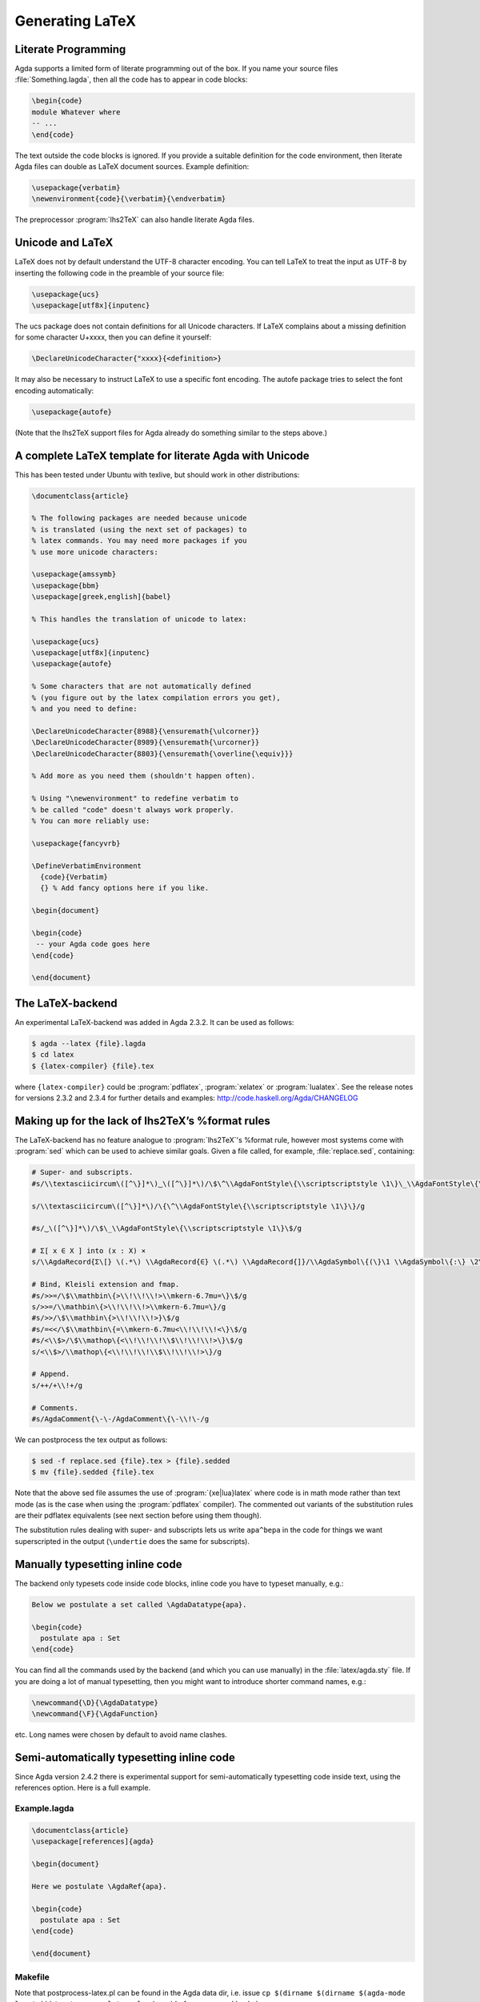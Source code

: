 .. _generating-latex:

****************
Generating LaTeX
****************

Literate Programming
--------------------

Agda supports a limited form of literate programming out of the
box. If you name your source files :file:`Something.lagda`, then all
the code has to appear in code blocks:

.. code-block:: lagda

   \begin{code}
   module Whatever where
   -- ...
   \end{code}

The text outside the code blocks is ignored. If you provide a suitable
definition for the code environment, then literate Agda files can
double as LaTeX document sources. Example definition:

.. code-block:: latex

   \usepackage{verbatim}
   \newenvironment{code}{\verbatim}{\endverbatim}

The preprocessor :program:`lhs2TeX` can also handle literate Agda files.

Unicode and LaTeX
-----------------

LaTeX does not by default understand the UTF-8 character encoding. You
can tell LaTeX to treat the input as UTF-8 by inserting the following
code in the preamble of your source file:

.. code-block:: latex

   \usepackage{ucs}
   \usepackage[utf8x]{inputenc}

The ucs package does not contain definitions for all Unicode
characters. If LaTeX complains about a missing definition for some
character U+xxxx, then you can define it yourself:

.. code-block:: latex

   \DeclareUnicodeCharacter{"xxxx}{<definition>}

It may also be necessary to instruct LaTeX to use a specific font
encoding. The autofe package tries to select the font encoding
automatically:

.. code-block:: latex

   \usepackage{autofe}

(Note that the lhs2TeX support files for Agda already do something
similar to the steps above.)

A complete LaTeX template for literate Agda with Unicode
--------------------------------------------------------

This has been tested under Ubuntu with texlive, but should work in
other distributions:

.. code-block:: latex

   \documentclass{article}

   % The following packages are needed because unicode
   % is translated (using the next set of packages) to
   % latex commands. You may need more packages if you
   % use more unicode characters:

   \usepackage{amssymb}
   \usepackage{bbm}
   \usepackage[greek,english]{babel}

   % This handles the translation of unicode to latex:

   \usepackage{ucs}
   \usepackage[utf8x]{inputenc}
   \usepackage{autofe}

   % Some characters that are not automatically defined
   % (you figure out by the latex compilation errors you get),
   % and you need to define:

   \DeclareUnicodeCharacter{8988}{\ensuremath{\ulcorner}}
   \DeclareUnicodeCharacter{8989}{\ensuremath{\urcorner}}
   \DeclareUnicodeCharacter{8803}{\ensuremath{\overline{\equiv}}}

   % Add more as you need them (shouldn't happen often).

   % Using "\newenvironment" to redefine verbatim to
   % be called "code" doesn't always work properly.
   % You can more reliably use:

   \usepackage{fancyvrb}

   \DefineVerbatimEnvironment
     {code}{Verbatim}
     {} % Add fancy options here if you like.

   \begin{document}

   \begin{code}
    -- your Agda code goes here
   \end{code}

   \end{document}

The LaTeX-backend
-----------------

An experimental LaTeX-backend was added in Agda 2.3.2. It can be used
as follows:

.. code-block:: console

  $ agda --latex {file}.lagda
  $ cd latex
  $ {latex-compiler} {file}.tex

where ``{latex-compiler}`` could be :program:`pdflatex`,
:program:`xelatex` or :program:`lualatex`. See the release notes for
versions 2.3.2 and 2.3.4 for further details and examples:
http://code.haskell.org/Agda/CHANGELOG

Making up for the lack of lhs2TeX’s %format rules
-------------------------------------------------

The LaTeX-backend has no feature analogue to :program:`lhs2TeX`'s
%format rule, however most systems come with :program:`sed` which can
be used to achieve similar goals. Given a file called, for example,
:file:`replace.sed`, containing:

.. code-block:: none

   # Super- and subscripts.
   #s/\\textasciicircum\([^\}]*\)‿\([^\}]*\)/\$\^\\AgdaFontStyle\{\\scriptscriptstyle \1\}\_\\AgdaFontStyle\{\\scriptscriptstyle \2\}\$/g

   s/\\textasciicircum\([^\}]*\)/\{\^\\AgdaFontStyle\{\\scriptscriptstyle \1\}\}/g

   #s/‿\([^\}]*\)/\$\_\\AgdaFontStyle\{\\scriptscriptstyle \1\}\$/g

   # Σ[ x ∈ X ] into (x : X) ×
   s/\\AgdaRecord{Σ\[} \(.*\) \\AgdaRecord{∈} \(.*\) \\AgdaRecord{]}/\\AgdaSymbol\{(\}\1 \\AgdaSymbol\{:\} \2\\AgdaSymbol\{)\} \\AgdaFunction\{×\}/g

   # Bind, Kleisli extension and fmap.
   #s/>>=/\$\\mathbin\{>\\!\\!\\!>\\mkern-6.7mu=\}\$/g
   s/>>=/\\mathbin\{>\\!\\!\\!>\\mkern-6.7mu=\}/g
   #s/>>/\$\\mathbin\{>\\!\\!\\!>}\$/g
   #s/=<</\$\\mathbin\{=\\mkern-6.7mu<\\!\\!\\!<\}\$/g
   #s/<\\$>/\$\\mathop\{<\\!\\!\\!\\$\\!\\!\\!>\}\$/g
   s/<\\$>/\\mathop\{<\\!\\!\\!\\$\\!\\!\\!>\}/g

   # Append.
   s/++/+\\!+/g

   # Comments.
   #s/AgdaComment{\-\-/AgdaComment\{\-\\!\-/g

We can postprocess the tex output as follows:

.. code-block:: console

   $ sed -f replace.sed {file}.tex > {file}.sedded
   $ mv {file}.sedded {file}.tex

Note that the above sed file assumes the use of
:program:`{xe|lua}latex` where code is in math mode rather than text
mode (as is the case when using the :program:`pdflatex` compiler). The
commented out variants of the substitution rules are their pdflatex
equivalents (see next section before using them though).

The substitution rules dealing with super- and subscripts lets us
write ``apa^bepa`` in the code for things we want superscripted in the
output (``\undertie`` does the same for subscripts).

Manually typesetting inline code
--------------------------------

The backend only typesets code inside code blocks, inline code you
have to typeset manually, e.g.:

.. code-block:: lagda

   Below we postulate a set called \AgdaDatatype{apa}.

   \begin{code}
     postulate apa : Set
   \end{code}

You can find all the commands used by the backend (and which you can
use manually) in the :file:`latex/agda.sty` file. If you are doing a
lot of manual typesetting, then you might want to introduce shorter
command names, e.g.:

.. code-block:: latex

   \newcommand{\D}{\AgdaDatatype}
   \newcommand{\F}{\AgdaFunction}

etc. Long names were chosen by default to avoid name clashes.

Semi-automatically typesetting inline code
------------------------------------------

Since Agda version 2.4.2 there is experimental support for
semi-automatically typesetting code inside text, using the references
option. Here is a full example.

Example.lagda
~~~~~~~~~~~~~

.. code-block:: lagda

   \documentclass{article}
   \usepackage[references]{agda}

   \begin{document}

   Here we postulate \AgdaRef{apa}.

   \begin{code}
     postulate apa : Set
   \end{code}

   \end{document}

Makefile
~~~~~~~~

Note that postprocess-latex.pl can be found in the Agda data dir,
i.e. issue
``cp $(dirname $(dirname $(agda-mode locate)))/postprocess-latex.pl .``
(once) before :command:`make`.

.. code-block:: make

   AGDA=agda
   AFLAGS=-i. --latex
   SOURCE=Example
   POSTPROCESS=postprocess-latex.pl
   LATEX=latexmk -pdf -use-make -e '$$pdflatex=q/xelatex %O %S/'

   all:
       $(AGDA) $(AFLAGS) $(SOURCE).lagda
       cd latex/ && \
       perl ../$(POSTPROCESS) $(SOURCE).tex > $(SOURCE).processed && \
       mv $(SOURCE).processed $(SOURCE).tex && \
       $(LATEX) $(SOURCE).tex && \
       mv $(SOURCE).pdf ..

Implementation details
~~~~~~~~~~~~~~~~~~~~~~

See https://code.google.com/p/agda/issues/detail?id=1054 for
implementation details.

{xe|lua}latex and proper unicode fonts
--------------------------------------

LaTeX was never written with unicode in mind, hacks like the ucs
package makes it possible to use them, but for the best possible
output consider using xelatex or lualatex instead.

The default math font in agda.sty is limited though (many characters
are missing). The XITS font is more complete:

http://www.ctan.org/tex-archive/fonts/xits/

Simply save the .otf files into :file:`~/.fonts`, use:

.. code-block:: latex

   \setmainfont{XITS}
   \setmathfont{XITS Math}

in :file:`agda.sty`, and compile the output using:

.. code-block:: console

   $ latexmk -pdf -e '$pdflatex=q/lualatex %O %S/' {file}.tex

Using Beamer together with the LaTeX-backend to create slides for talks
-----------------------------------------------------------------------

Sometimes you might want to include a bit of code without necessarily
making the whole document a literate Agda file. The following section
describes how to do this in the context of a beamer presentation, but
should work similarly for a document. Given the two files
:file:`Presentation.tex`:

.. code-block:: latex

   \documentclass{beamer}

   % When using XeLaTeX, the following should be used instead:
   % \documentclass[xetex, mathserif, serif]{beamer}
   %
   % The default font in XeLaTeX doesn’t have the default bullet character, so
   % either change the font:
   % \setmainfont{XITS}
   % \setmathfont{XITS Math}
   %
   % Or change the character:
   %\setbeamertemplate{itemize items}{•}

   \usepackage{latex/agda}
   \usepackage{catchfilebetweentags}

   \begin{document}
   \begin{frame}\frametitle{Some Agda code}

     \begin{itemize}
       \item The natural numbers
     \end{itemize}

     \ExecuteMetaData[latex/Code.tex]{nat}

     \begin{itemize}
       \item Addition (\AgdaFunction{\_+\_})
     \end{itemize}

     \ExecuteMetaData[latex/Code.tex]{plus}

   \end{frame}
   \end{document}

and :file:`Code.lagda`:

::

   %<*nat>
   \begin{code}
   data ℕ : Set where
     zero  : ℕ
     suc   : (n : ℕ) → ℕ
   \end{code}
   %</nat>

   %<*plus>
   \begin{code}
   _+_ : ℕ → ℕ → ℕ
   zero   + n = n
   suc m  + n = suc (m + n)
   \end{code}
   %</plus>

we can use :command:`pdflatex` to compile a presentation as follows:

.. code-block:: console

   $ agda --latex Code.lagda
   $ latexmk -pdf -use-make Presentation.tex

If you are using a lot of unicode it might be more convenient to use
:command:`xelatex` instead. See comments about :command:`xelatex` in
:file:`Presentation.tex` and compile as follows:

.. code-block:: console

  $ agda --latex Code.lagda
  $ latexmk -e '$pdflatex=q/xelatex S/' -pdf -use-make Presentation.tex

With a sufficently new version of :command:`latexmk` one can use
the ``-xelatex-flag`` instead of the ``-e '...'`` stuff.

The ``\ExecuteMetaData`` command is part of the neat catchfilebetweentags
package, which you can read more about here:

http://mirrors.ctan.org/macros/latex/contrib/catchfilebetweentags/catchfilebetweentags.pdf

Also see the following thread on the mailing list for other methods of
including Agda code into a presentation:

http://comments.gmane.org/gmane.comp.lang.agda/6195

“Can we produce a document without doing typechecking every time?”
------------------------------------------------------------------

No, typechecking is essential to the typesetting (otherwise we don’t
know what colours etc to use).

However, since lhs2tex and the latex backend are interchangeable (or
should be at least), I suppose you could have a "fast" and a "slow"
make target, e.g. a Makefile with:

.. code-block:: make

   COMPILER=latexmk -pdf -use-make -e '$$pdflatex=q/xelatex %O %S/'

   fast:
         lhs2tex --agda {file}.lagda > latex/{file}.tex
         cd latex && \
         $(COMPILER) {file}.tex && \
         mv {file}.pdf ..

   slow:
         agda --latex {file}.lagda
         cd latex && \
         $(COMPILER) {file}.tex && \
         mv {file}.pdf ..

Then you can compile using ``make fast`` to avoid typechecking (at the
cost of not having colours etc).

Known issues
------------

unicode-math and (oldish versions of) polytable are incompatible. See
this bug report:

https://github.com/kosmikus/lhs2tex/issues/29

Error messages generated by latex usually look like:
    ! Argument of ... has an extra }.
